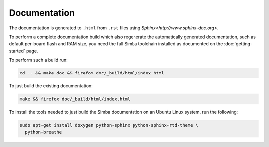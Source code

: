 Documentation
=============

The documentation is generated to ``.html`` from ``.rst`` files using
`Sphinx<http://www.sphinx-doc.org>`.

To perform a complete documentation build which also regenerate the
automatically generated documentation, such as default per-board flash
and RAM size, you need the full Simba toolchain installed as
documented on the :doc:`getting-started` page.

To perform such a build run:

.. code-block:: text

   cd .. && make doc && firefox doc/_build/html/index.html

To just build the existing documentation:

.. code-block:: text

   make && firefox doc/_build/html/index.html

To install the tools needed to just build the Simba documentation on
an Ubuntu Linux system, run the following:

.. code-block:: text

   sudo apt-get install doxygen python-sphinx python-sphinx-rtd-theme \
     python-breathe
